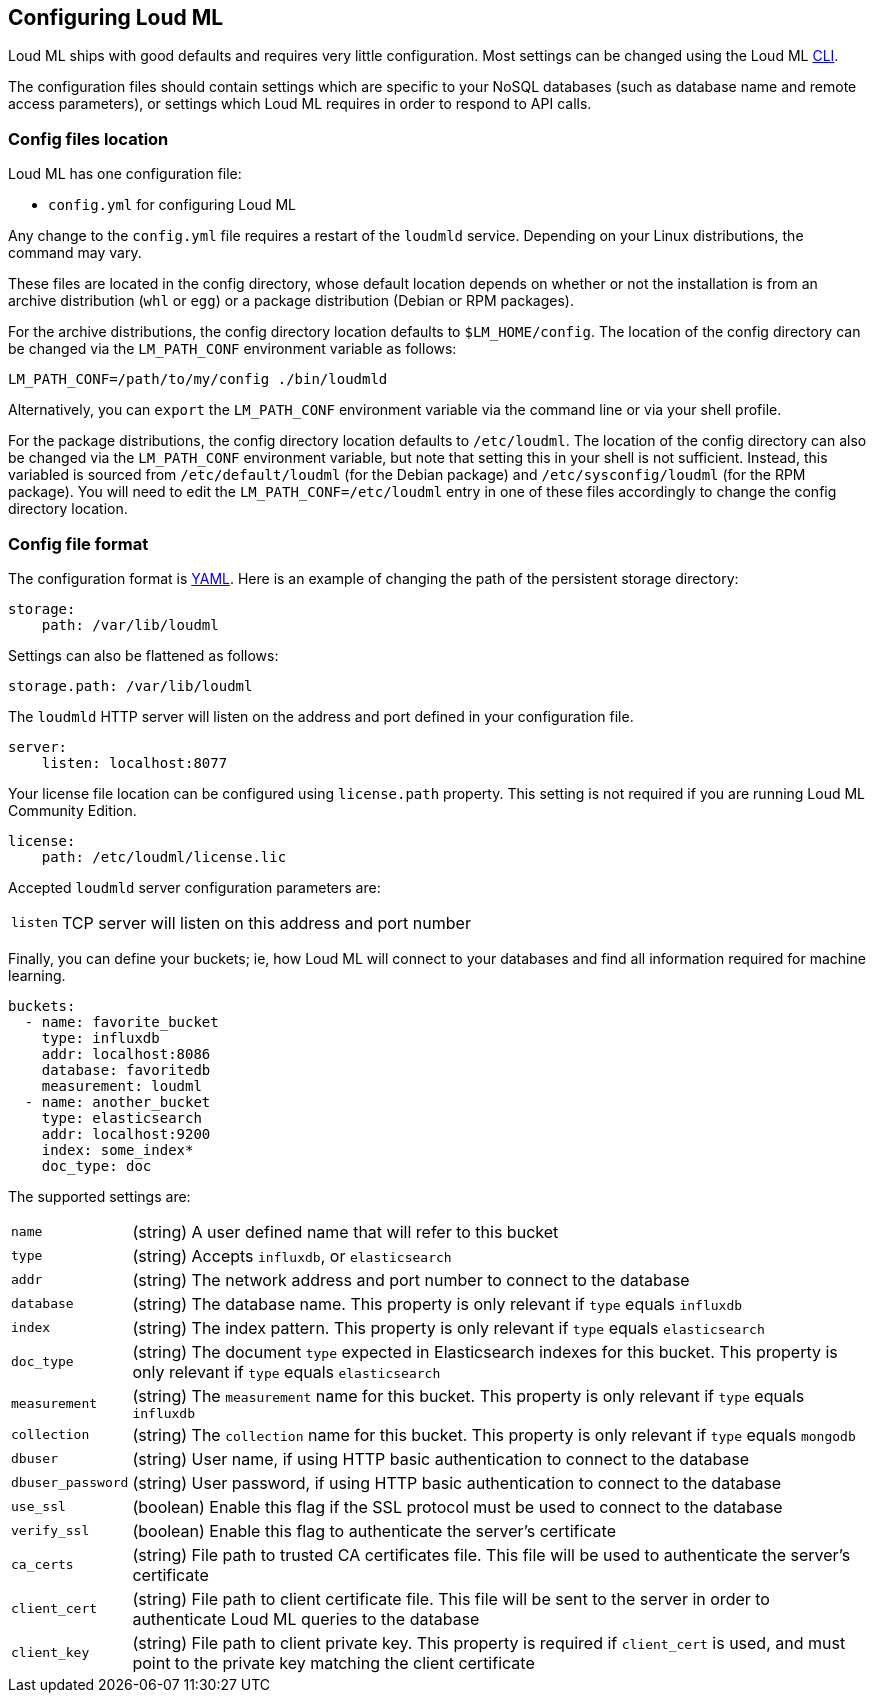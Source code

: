 [[settings]]
== Configuring Loud ML

Loud ML ships with good defaults and requires very little configuration.
Most settings can be changed using the Loud ML 
<<cli,CLI>>.

The configuration files should contain settings which are specific to 
your NoSQL databases (such as database name and remote access parameters),
or settings which Loud ML requires in order to respond to API calls.

[[config-files-location]]
[float]
=== Config files location

Loud ML has one configuration file:

* `config.yml` for configuring Loud ML

Any change to the `config.yml` file requires a restart of the `loudmld` service.
Depending on your Linux distributions, the command may vary.

These files are located in the config directory, whose default location depends
on whether or not the installation is from an archive distribution (`whl` or
`egg`) or a package distribution (Debian or RPM packages).

For the archive distributions, the config directory location defaults to
`$LM_HOME/config`. The location of the config directory can be changed via the
`LM_PATH_CONF` environment variable as follows:

[source,sh]
-------------------------------
LM_PATH_CONF=/path/to/my/config ./bin/loudmld
-------------------------------

Alternatively, you can `export` the `LM_PATH_CONF` environment variable via the
command line or via your shell profile.

For the package distributions, the config directory location defaults to
`/etc/loudml`. The location of the config directory can also be changed
via the `LM_PATH_CONF` environment variable, but note that setting this in your
shell is not sufficient. Instead, this variabled is sourced from
`/etc/default/loudml` (for the Debian package) and
`/etc/sysconfig/loudml` (for the RPM package). You will need to edit the
`LM_PATH_CONF=/etc/loudml` entry in one of these files accordingly to
change the config directory location.


[float]
=== Config file format

The configuration format is http://www.yaml.org/[YAML]. Here is an
example of changing the path of the persistent storage directory:

[source,yaml]
--------------------------------------------------
storage:
    path: /var/lib/loudml
--------------------------------------------------

Settings can also be flattened as follows:

[source,yaml]
--------------------------------------------------
storage.path: /var/lib/loudml
--------------------------------------------------

The `loudmld` HTTP server will listen on the address and port defined
in your configuration file.

[source,yaml]
--------------------------------------------------
server:
    listen: localhost:8077
--------------------------------------------------

Your license file location can be configured using `license.path` property. This setting is not required if you are running Loud ML Community Edition.

[source,yaml]
--------------------------------------------------
license:
    path: /etc/loudml/license.lic
--------------------------------------------------

Accepted `loudmld` server configuration parameters are:

[horizontal]
`listen`:: TCP server will listen on this address and port number

Finally, you can define your buckets; ie, how Loud ML will connect to
your databases and find all information required for machine learning.

[source,yaml]
--------------------------------------------------
buckets:
  - name: favorite_bucket
    type: influxdb
    addr: localhost:8086
    database: favoritedb
    measurement: loudml
  - name: another_bucket
    type: elasticsearch
    addr: localhost:9200
    index: some_index*
    doc_type: doc
--------------------------------------------------

The supported settings are:

[horizontal]
`name`::       (string) A user defined name that will refer to this bucket
`type`::       (string) Accepts `influxdb`, or `elasticsearch`
`addr`::       (string) The network address and port number to connect to the database
`database`::   (string) The database name. This property is only relevant if `type` equals `influxdb`
`index`::      (string) The index pattern. This property is only relevant if `type` equals `elasticsearch`
`doc_type`::      (string) The document `type` expected in Elasticsearch indexes for this bucket. This property is only relevant if `type` equals `elasticsearch`
`measurement`::      (string) The `measurement` name for this bucket. This property is only relevant if `type` equals `influxdb`
`collection`::      (string) The `collection` name for this bucket. This property is only relevant if `type` equals `mongodb`
`dbuser`::     (string) User name, if using HTTP basic authentication to connect to the database
`dbuser_password`::      (string) User password, if using HTTP basic authentication to connect to the database
`use_ssl`::    (boolean) Enable this flag if the SSL protocol must be used to connect to the database
`verify_ssl`:: (boolean) Enable this flag to authenticate the server's certificate
`ca_certs`::   (string) File path to trusted CA certificates file. This file will be used to authenticate the server's certificate
`client_cert`:: (string) File path to client certificate file. This file will be sent to the server in order to authenticate Loud ML queries to the database
`client_key`:: (string) File path to client private key. This property is required if `client_cert` is used, and must point to the private key matching the client certificate

